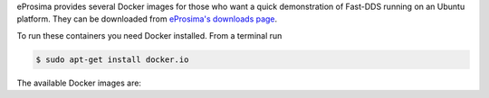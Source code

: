 eProsima provides several Docker images for those who want a quick demonstration of Fast-DDS running on an Ubuntu 
platform. They can be downloaded from `eProsima's downloads page <https://eprosima.com/index.php/downloads-all>`_.

To run these containers you need Docker installed. From a terminal run

.. code-block:: bash

    $ sudo apt-get install docker.io

The available Docker images are:

